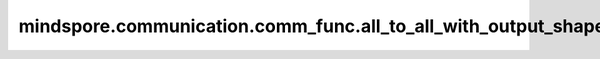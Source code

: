 mindspore.communication.comm_func.all_to_all_with_output_shape
==============================================================

.. py:function:: mindspore.communication.comm_func.all_to_all_with_output_shape(output_shape_list, input_tensor_list, group=None)

    根据用户输入的张量列表，将对应的张量发送到远端设备，并从其他设备接收张量，返回一个接收的张量列表。

    .. note::
        各个设备之间发送和接收的张量形状需要互相匹配。
        仅支持PyNative模式，目前不支持Graph模式。

    参数：
        - **output_shape_list** (Union[Tuple(Tensor), List(Tensor), Tuple(Tuple(int))]) - 包含接收张量形状的列表。
        - **input_tensor_list** (Union[Tuple(Tensor), List(Tensor)]) - 包含发送到其他设备张量的列表。
        - **group** (str, 可选) - 通信所使用的通信组。默认值:None。为None时，在Ascend上将使用 ``hccl_world_group`` ，在GPU使用 ``nccl_world_group`` 。

    返回：
        Tuple(Tensor)，从远端设备接收的张量列表。

    异常：
        - **TypeError** - `input_tensor_list` 中不全是张量类型。
        - **TypeError** - `output_shape_list` 中不全是张量或者元组类型。
        - **TypeError** - `input_tensor_list` 中张量的数据类型不全部一致。

    样例：

    .. note::
        .. include:: ../ops/mindspore.ops.comm_note.rst

        该样例需要在2卡环境下运行。
